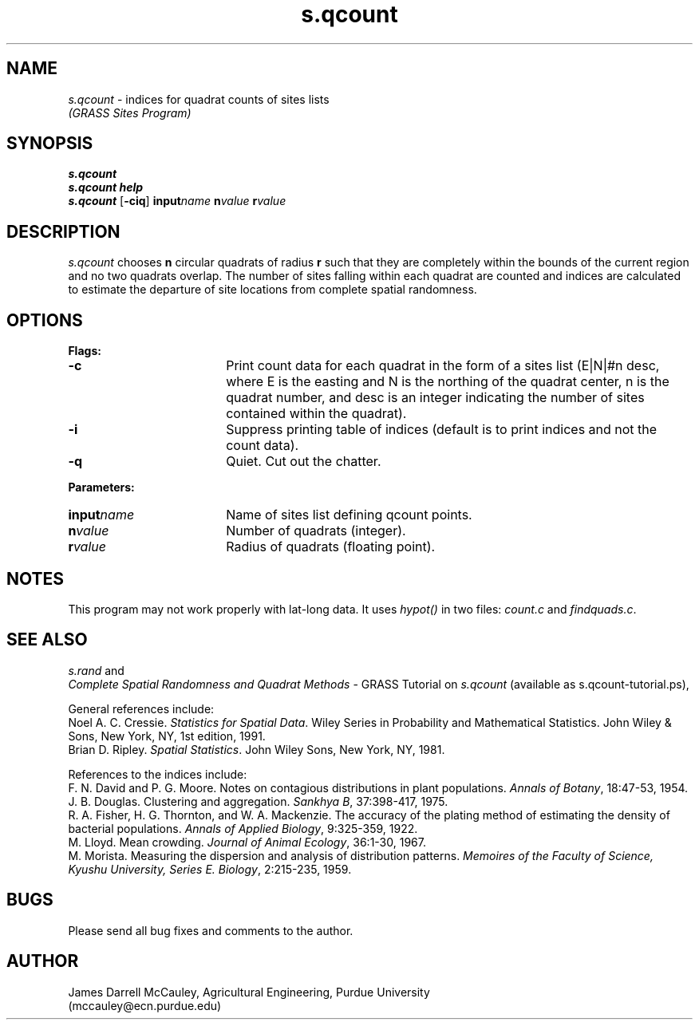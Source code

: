 .TH s.qcount
.SH NAME
\fIs.qcount\fR \- indices for quadrat counts of sites lists
.br
.I (GRASS Sites Program)
.SH SYNOPSIS
\fBs.qcount\fR
.br
\fBs.qcount help\fR
.br
\fBs.qcount\fR [\fB-ciq\fR] \fBinput\*=\fIname\fR 
\fBn\*=\fIvalue\fR \fBr\*=\fIvalue\fR 
.SH DESCRIPTION
.I s.qcount
chooses \fBn\fR circular quadrats of radius \fBr\fR such that they
are completely within the bounds of the current region and no two
quadrats overlap. The number of sites falling within each 
quadrat are counted and indices are calculated to estimate 
the departure of site locations from complete spatial 
randomness.
.SH OPTIONS
\fBFlags:\fR
.IP \fB-c\fR 18
Print count data for each quadrat in the form of a sites list
(E|N|#n desc, where E is the easting and N is the northing of 
the quadrat center, n is the quadrat number, and desc is an
integer indicating the number of sites contained within the quadrat).
.IP \fB-i\fR 18
Suppress printing table of indices (default is to print indices 
and not the count data).
.IP \fB-q\fR 18
Quiet. Cut out the chatter.
.LP
\fBParameters:\fR
.IP \fBinput\*=\fIname\fR 18
Name of sites list defining qcount points.
.LP
.IP \fBn\*=\fIvalue\fR 18
Number of quadrats (integer).
.LP
.IP \fBr\*=\fIvalue\fR 18
Radius of quadrats (floating point).
.SH NOTES
.LP
This program may not work properly with lat-long data. It uses 
\fIhypot()\fR
in two files: \fIcount.c\fR and \fIfindquads.c\fR.
.LP
.SH SEE ALSO
.I s.rand
and
.br
\fIComplete Spatial Randomness and Quadrat Methods\fR \- 
GRASS Tutorial on \fIs.qcount\fR
(available as s.qcount-tutorial.ps),
.LP
General references include:
.br
Noel A. C. Cressie.
\fIStatistics for Spatial Data\fR.
Wiley Series in Probability and Mathematical Statistics. John Wiley
& Sons, New York, NY, 1st edition, 1991.
.br
Brian D. Ripley.
\fISpatial Statistics\fR.
John Wiley \& Sons, New York, NY, 1981.
.LP
References to the indices include:
.br
F. N. David and P. G. Moore.
Notes on contagious distributions in plant populations.
\fIAnnals of Botany\fR, 
18:47-53, 1954.
.br
J. B. Douglas.  Clustering and aggregation.
\fISankhya B\fR, 
37:398-417, 1975.
.br
R. A. Fisher, H. G. Thornton, and W. A. Mackenzie.
The accuracy of the plating method of estimating the density of
bacterial populations.
\fIAnnals of Applied Biology\fR, 
9:325-359, 1922.
.br
M. Lloyd.
Mean crowding.
\fIJournal of Animal Ecology\fR, 
36:1-30, 1967.
.br
M. Morista.
Measuring the dispersion and analysis of distribution patterns.
\fIMemoires of the Faculty of Science, Kyushu University, Series E.
Biology\fR, 2:215-235, 1959.
.SH BUGS
Please send all bug fixes and comments to the author.
.SH AUTHOR
James Darrell McCauley, Agricultural Engineering, Purdue University 
.if n .br 
(mccauley@ecn.purdue.edu)
